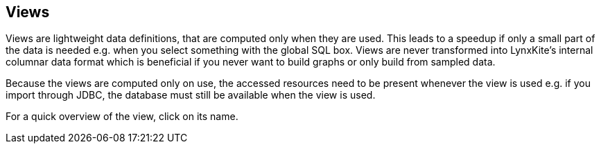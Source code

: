 ## Views

Views are lightweight data definitions, that are computed only when they are used. This leads
to a speedup if only a small part of the data is needed e.g. when you select something
with the global SQL box. Views are never transformed into LynxKite's internal columnar
data format which is beneficial if you never want to build graphs or only build from sampled data.

Because the views are computed only on use, the accessed resources need to be present whenever
the view is used e.g. if you import through JDBC, the database must still be available
 when the view is used.

For a quick overview of the view, click on its name.
